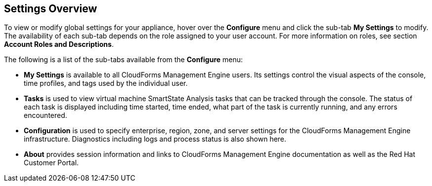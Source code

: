 [[settings-overview]]
== Settings Overview

To view or modify global settings for your appliance, hover over the *Configure* menu and click the sub-tab *My Settings* to modify.
The availability of each sub-tab depends on the role assigned to your user account. For more information on roles, see section *Account Roles and Descriptions*.

The following is a list of the sub-tabs available from the *Configure* menu:

* *My Settings* is available to all CloudForms Management Engine users. Its settings control the visual aspects of the console, time profiles, and tags used by the individual user.
* *Tasks* is used to view  virtual machine SmartState Analysis tasks that can be tracked through the console. The status of each task is displayed including time started, time ended, what part of the task is currently running, and any errors encountered. 
* *Configuration* is used to specify enterprise, region, zone, and server settings for the CloudForms Management Engine infrastructure. Diagnostics including logs and process status is also shown here.
* *About* provides session information and links to CloudForms Management Engine documentation as well as the Red Hat Customer Portal.